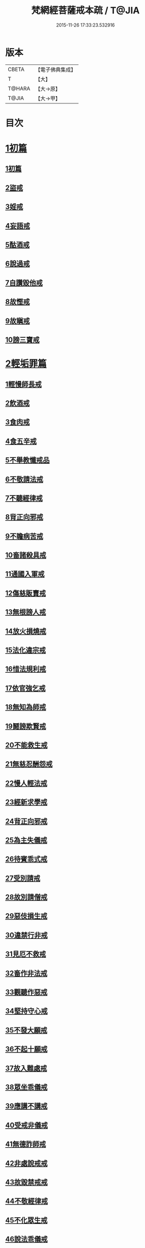 #+TITLE: 梵網經菩薩戒本疏 / T@JIA
#+DATE: 2015-11-26 17:33:23.532916
* 版本
 |     CBETA|【電子佛典集成】|
 |         T|【大】     |
 |    T@HARA|【大→原】   |
 |     T@JIA|【大→甲】   |

* 目次
* [[file:KR6k0080_001.txt::0609c12][1初篇]]
** [[file:KR6k0080_001.txt::0609c12][1初篇]]
** [[file:KR6k0080_002.txt::002-0613c5][2盜戒]]
** [[file:KR6k0080_003.txt::003-0620c5][3婬戒]]
** [[file:KR6k0080_003.txt::0623b3][4妄語戒]]
** [[file:KR6k0080_003.txt::0625a14][5酤酒戒]]
** [[file:KR6k0080_003.txt::0626b20][6說過戒]]
** [[file:KR6k0080_003.txt::0627c13][7自讚毀他戒]]
** [[file:KR6k0080_004.txt::004-0629c23][8故慳戒]]
** [[file:KR6k0080_004.txt::0631c23][9故瞋戒]]
** [[file:KR6k0080_004.txt::0633a23][10謗三寶戒]]
* [[file:KR6k0080_004.txt::0634b3][2輕垢罪篇]]
** [[file:KR6k0080_004.txt::0635a14][1輕慢師長戒]]
** [[file:KR6k0080_004.txt::0636a2][2飲酒戒]]
** [[file:KR6k0080_004.txt::0636b14][3食肉戒]]
** [[file:KR6k0080_004.txt::0636c20][4食五辛戒]]
** [[file:KR6k0080_004.txt::0637a12][5不舉教懺戒品]]
** [[file:KR6k0080_005.txt::005-0637c9][6不敬請法戒]]
** [[file:KR6k0080_005.txt::0638a19][7不聽經律戒]]
** [[file:KR6k0080_005.txt::0638b11][8背正向邪戒]]
** [[file:KR6k0080_005.txt::0638c12][9不瞻病苦戒]]
** [[file:KR6k0080_005.txt::0639a25][10畜諸殺具戒]]
** [[file:KR6k0080_005.txt::0639c4][11通國入軍戒]]
** [[file:KR6k0080_005.txt::0640a5][12傷慈販賣戒]]
** [[file:KR6k0080_005.txt::0640a27][13無根謗人戒]]
** [[file:KR6k0080_005.txt::0640b25][14放火損燒戒]]
** [[file:KR6k0080_005.txt::0640c21][15法化違宗戒]]
** [[file:KR6k0080_005.txt::0641b2][16惜法規利戒]]
** [[file:KR6k0080_005.txt::0641c29][17依官強乞戒]]
** [[file:KR6k0080_005.txt::0642b24][18無知為師戒]]
** [[file:KR6k0080_005.txt::0643a4][19鬪謗欺賢戒]]
** [[file:KR6k0080_005.txt::0643a28][20不能救生戒]]
** [[file:KR6k0080_005.txt::0643c7][21無慈忍酬怨戒]]
** [[file:KR6k0080_005.txt::0644a20][22慢人輕法戒]]
** [[file:KR6k0080_005.txt::0644c25][23經新求學戒]]
** [[file:KR6k0080_006.txt::006-0645b26][24背正向邪戒]]
** [[file:KR6k0080_006.txt::0646a18][25為主失儀戒]]
** [[file:KR6k0080_006.txt::0646b20][26待賓乖式戒]]
** [[file:KR6k0080_006.txt::0647a7][27受別請戒]]
** [[file:KR6k0080_006.txt::0647b17][28故別請僧戒]]
** [[file:KR6k0080_006.txt::0647c25][29惡伎損生戒]]
** [[file:KR6k0080_006.txt::0648b1][30違禁行非戒]]
** [[file:KR6k0080_006.txt::0648c4][31見厄不救戒]]
** [[file:KR6k0080_006.txt::0649a5][32畜作非法戒]]
** [[file:KR6k0080_006.txt::0649a26][33觀聽作惡戒]]
** [[file:KR6k0080_006.txt::0649c13][34堅持守心戒]]
** [[file:KR6k0080_006.txt::0650a22][35不發大願戒]]
** [[file:KR6k0080_006.txt::0650b23][36不起十願戒]]
** [[file:KR6k0080_006.txt::0651a2][37故入難處戒]]
** [[file:KR6k0080_006.txt::0651b12][38眾坐乖儀戒]]
** [[file:KR6k0080_006.txt::0651c6][39應講不講戒]]
** [[file:KR6k0080_006.txt::0652a10][40受戒非儀戒]]
** [[file:KR6k0080_006.txt::0652b13][41無德詐師戒]]
** [[file:KR6k0080_006.txt::0653a21][42非處說戒戒]]
** [[file:KR6k0080_006.txt::0653b22][43故毀禁戒戒]]
** [[file:KR6k0080_006.txt::0653c20][44不敬經律戒]]
** [[file:KR6k0080_006.txt::0654a7][45不化眾生戒]]
** [[file:KR6k0080_006.txt::0654b1][46說法乖儀戒]]
** [[file:KR6k0080_006.txt::0654b26][47非法立制戒]]
** [[file:KR6k0080_006.txt::0654c15][48自壞內法戒]]
* 卷
** [[file:KR6k0080_001.txt][梵網經菩薩戒本疏 1]]
** [[file:KR6k0080_002.txt][梵網經菩薩戒本疏 2]]
** [[file:KR6k0080_003.txt][梵網經菩薩戒本疏 3]]
** [[file:KR6k0080_004.txt][梵網經菩薩戒本疏 4]]
** [[file:KR6k0080_005.txt][梵網經菩薩戒本疏 5]]
** [[file:KR6k0080_006.txt][梵網經菩薩戒本疏 6]]
